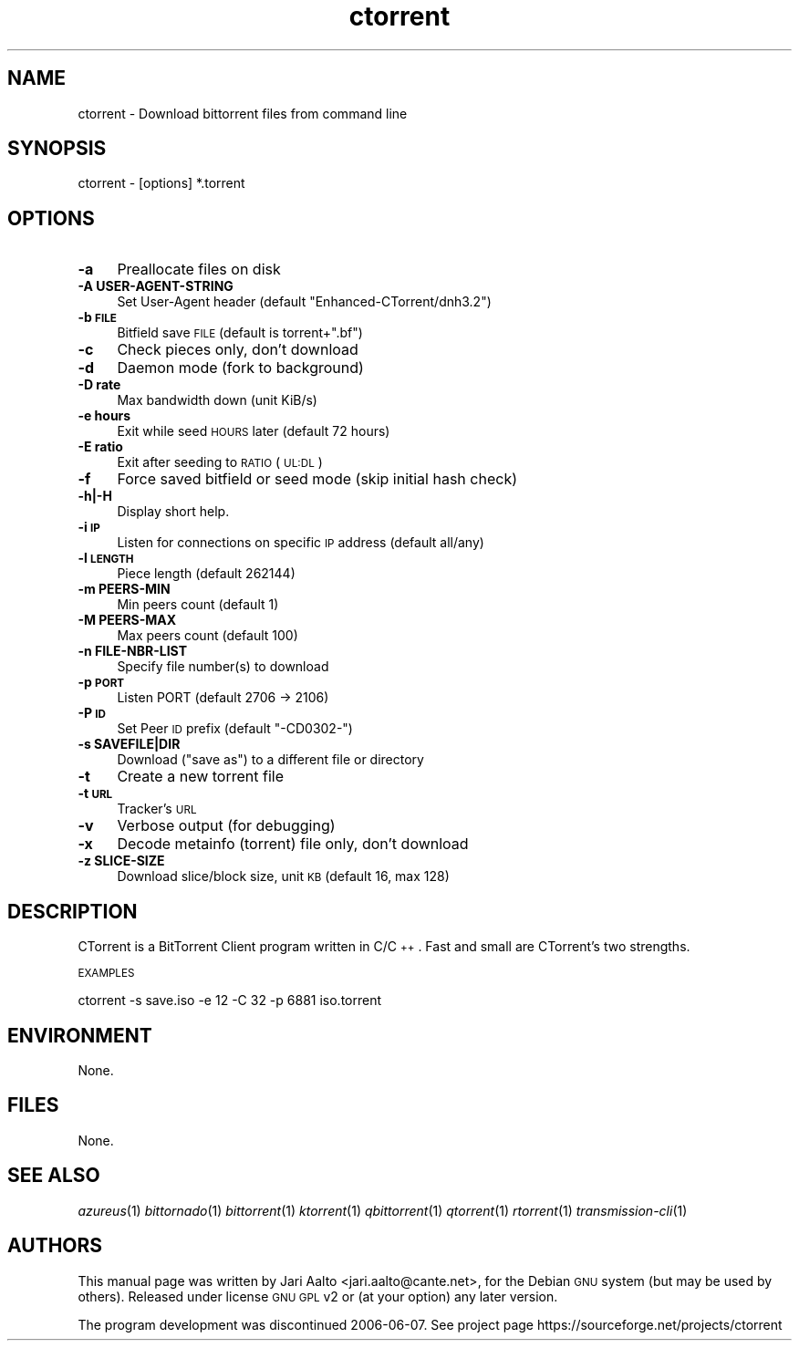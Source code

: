 .\" Automatically generated by Pod::Man 2.18 (Pod::Simple 3.07)
.\"
.\" Standard preamble:
.\" ========================================================================
.de Sp \" Vertical space (when we can't use .PP)
.if t .sp .5v
.if n .sp
..
.de Vb \" Begin verbatim text
.ft CW
.nf
.ne \\$1
..
.de Ve \" End verbatim text
.ft R
.fi
..
.\" Set up some character translations and predefined strings.  \*(-- will
.\" give an unbreakable dash, \*(PI will give pi, \*(L" will give a left
.\" double quote, and \*(R" will give a right double quote.  \*(C+ will
.\" give a nicer C++.  Capital omega is used to do unbreakable dashes and
.\" therefore won't be available.  \*(C` and \*(C' expand to `' in nroff,
.\" nothing in troff, for use with C<>.
.tr \(*W-
.ds C+ C\v'-.1v'\h'-1p'\s-2+\h'-1p'+\s0\v'.1v'\h'-1p'
.ie n \{\
.    ds -- \(*W-
.    ds PI pi
.    if (\n(.H=4u)&(1m=24u) .ds -- \(*W\h'-12u'\(*W\h'-12u'-\" diablo 10 pitch
.    if (\n(.H=4u)&(1m=20u) .ds -- \(*W\h'-12u'\(*W\h'-8u'-\"  diablo 12 pitch
.    ds L" ""
.    ds R" ""
.    ds C` ""
.    ds C' ""
'br\}
.el\{\
.    ds -- \|\(em\|
.    ds PI \(*p
.    ds L" ``
.    ds R" ''
'br\}
.\"
.\" Escape single quotes in literal strings from groff's Unicode transform.
.ie \n(.g .ds Aq \(aq
.el       .ds Aq '
.\"
.\" If the F register is turned on, we'll generate index entries on stderr for
.\" titles (.TH), headers (.SH), subsections (.SS), items (.Ip), and index
.\" entries marked with X<> in POD.  Of course, you'll have to process the
.\" output yourself in some meaningful fashion.
.ie \nF \{\
.    de IX
.    tm Index:\\$1\t\\n%\t"\\$2"
..
.    nr % 0
.    rr F
.\}
.el \{\
.    de IX
..
.\}
.\"
.\" Accent mark definitions (@(#)ms.acc 1.5 88/02/08 SMI; from UCB 4.2).
.\" Fear.  Run.  Save yourself.  No user-serviceable parts.
.    \" fudge factors for nroff and troff
.if n \{\
.    ds #H 0
.    ds #V .8m
.    ds #F .3m
.    ds #[ \f1
.    ds #] \fP
.\}
.if t \{\
.    ds #H ((1u-(\\\\n(.fu%2u))*.13m)
.    ds #V .6m
.    ds #F 0
.    ds #[ \&
.    ds #] \&
.\}
.    \" simple accents for nroff and troff
.if n \{\
.    ds ' \&
.    ds ` \&
.    ds ^ \&
.    ds , \&
.    ds ~ ~
.    ds /
.\}
.if t \{\
.    ds ' \\k:\h'-(\\n(.wu*8/10-\*(#H)'\'\h"|\\n:u"
.    ds ` \\k:\h'-(\\n(.wu*8/10-\*(#H)'\`\h'|\\n:u'
.    ds ^ \\k:\h'-(\\n(.wu*10/11-\*(#H)'^\h'|\\n:u'
.    ds , \\k:\h'-(\\n(.wu*8/10)',\h'|\\n:u'
.    ds ~ \\k:\h'-(\\n(.wu-\*(#H-.1m)'~\h'|\\n:u'
.    ds / \\k:\h'-(\\n(.wu*8/10-\*(#H)'\z\(sl\h'|\\n:u'
.\}
.    \" troff and (daisy-wheel) nroff accents
.ds : \\k:\h'-(\\n(.wu*8/10-\*(#H+.1m+\*(#F)'\v'-\*(#V'\z.\h'.2m+\*(#F'.\h'|\\n:u'\v'\*(#V'
.ds 8 \h'\*(#H'\(*b\h'-\*(#H'
.ds o \\k:\h'-(\\n(.wu+\w'\(de'u-\*(#H)/2u'\v'-.3n'\*(#[\z\(de\v'.3n'\h'|\\n:u'\*(#]
.ds d- \h'\*(#H'\(pd\h'-\w'~'u'\v'-.25m'\f2\(hy\fP\v'.25m'\h'-\*(#H'
.ds D- D\\k:\h'-\w'D'u'\v'-.11m'\z\(hy\v'.11m'\h'|\\n:u'
.ds th \*(#[\v'.3m'\s+1I\s-1\v'-.3m'\h'-(\w'I'u*2/3)'\s-1o\s+1\*(#]
.ds Th \*(#[\s+2I\s-2\h'-\w'I'u*3/5'\v'-.3m'o\v'.3m'\*(#]
.ds ae a\h'-(\w'a'u*4/10)'e
.ds Ae A\h'-(\w'A'u*4/10)'E
.    \" corrections for vroff
.if v .ds ~ \\k:\h'-(\\n(.wu*9/10-\*(#H)'\s-2\u~\d\s+2\h'|\\n:u'
.if v .ds ^ \\k:\h'-(\\n(.wu*10/11-\*(#H)'\v'-.4m'^\v'.4m'\h'|\\n:u'
.    \" for low resolution devices (crt and lpr)
.if \n(.H>23 .if \n(.V>19 \
\{\
.    ds : e
.    ds 8 ss
.    ds o a
.    ds d- d\h'-1'\(ga
.    ds D- D\h'-1'\(hy
.    ds th \o'bp'
.    ds Th \o'LP'
.    ds ae ae
.    ds Ae AE
.\}
.rm #[ #] #H #V #F C
.\" ========================================================================
.\"
.IX Title "ctorrent 1"
.TH ctorrent 1 "2008-10-11" "ctorrent" "2008-10-11"
.\" For nroff, turn off justification.  Always turn off hyphenation; it makes
.\" way too many mistakes in technical documents.
.if n .ad l
.nh
.SH "NAME"
ctorrent \- Download bittorrent files from command line
.SH "SYNOPSIS"
.IX Header "SYNOPSIS"
.Vb 1
\&  ctorrent \- [options] *.torrent
.Ve
.SH "OPTIONS"
.IX Header "OPTIONS"
.IP "\fB\-a\fR" 4
.IX Item "-a"
Preallocate files on disk
.IP "\fB\-A USER-AGENT-STRING\fR" 4
.IX Item "-A USER-AGENT-STRING"
Set User-Agent header (default \*(L"Enhanced\-CTorrent/dnh3.2\*(R")
.IP "\fB\-b \s-1FILE\s0\fR" 4
.IX Item "-b FILE"
Bitfield save \s-1FILE\s0 (default is torrent+\*(L".bf\*(R")
.IP "\fB\-c\fR" 4
.IX Item "-c"
Check pieces only, don't download
.IP "\fB\-d\fR" 4
.IX Item "-d"
Daemon mode (fork to background)
.IP "\fB\-D rate\fR" 4
.IX Item "-D rate"
Max bandwidth down (unit KiB/s)
.IP "\fB\-e hours\fR" 4
.IX Item "-e hours"
Exit while seed \s-1HOURS\s0 later (default 72 hours)
.IP "\fB\-E ratio\fR" 4
.IX Item "-E ratio"
Exit after seeding to \s-1RATIO\s0 (\s-1UL:DL\s0)
.IP "\fB\-f\fR" 4
.IX Item "-f"
Force saved bitfield or seed mode (skip initial hash check)
.IP "\fB\-h|\-H\fR" 4
.IX Item "-h|-H"
Display short help.
.IP "\fB\-i \s-1IP\s0\fR" 4
.IX Item "-i IP"
Listen for connections on specific \s-1IP\s0 address (default all/any)
.IP "\fB\-l \s-1LENGTH\s0\fR" 4
.IX Item "-l LENGTH"
Piece length (default 262144)
.IP "\fB\-m PEERS-MIN\fR" 4
.IX Item "-m PEERS-MIN"
Min peers count (default 1)
.IP "\fB\-M PEERS-MAX\fR" 4
.IX Item "-M PEERS-MAX"
Max peers count (default 100)
.IP "\fB\-n FILE-NBR-LIST\fR" 4
.IX Item "-n FILE-NBR-LIST"
Specify file number(s) to download
.IP "\fB\-p \s-1PORT\s0\fR" 4
.IX Item "-p PORT"
.Vb 1
\& Listen PORT (default 2706 \-> 2106)
.Ve
.IP "\fB\-P \s-1ID\s0\fR" 4
.IX Item "-P ID"
Set Peer \s-1ID\s0 prefix (default \*(L"\-CD0302\-\*(R")
.IP "\fB\-s SAVEFILE|DIR\fR" 4
.IX Item "-s SAVEFILE|DIR"
Download (\*(L"save as\*(R") to a different file or directory
.IP "\fB\-t\fR" 4
.IX Item "-t"
Create a new torrent file
.IP "\fB\-t \s-1URL\s0\fR" 4
.IX Item "-t URL"
Tracker's \s-1URL\s0
.IP "\fB\-v\fR" 4
.IX Item "-v"
Verbose output (for debugging)
.IP "\fB\-x\fR" 4
.IX Item "-x"
Decode metainfo (torrent) file only, don't download
.IP "\fB\-z SLICE-SIZE\fR" 4
.IX Item "-z SLICE-SIZE"
Download slice/block size, unit \s-1KB\s0 (default 16, max 128)
.SH "DESCRIPTION"
.IX Header "DESCRIPTION"
CTorrent is a BitTorrent Client program written in C/\*(C+. Fast and
small are CTorrent's two strengths.
.PP
\&\s-1EXAMPLES\s0
.PP
.Vb 1
\&    ctorrent \-s save.iso \-e 12 \-C 32 \-p 6881 iso.torrent
.Ve
.SH "ENVIRONMENT"
.IX Header "ENVIRONMENT"
None.
.SH "FILES"
.IX Header "FILES"
None.
.SH "SEE ALSO"
.IX Header "SEE ALSO"
\&\fIazureus\fR\|(1)
\&\fIbittornado\fR\|(1)
\&\fIbittorrent\fR\|(1)
\&\fIktorrent\fR\|(1)
\&\fIqbittorrent\fR\|(1)
\&\fIqtorrent\fR\|(1)
\&\fIrtorrent\fR\|(1)
\&\fItransmission\-cli\fR\|(1)
.SH "AUTHORS"
.IX Header "AUTHORS"
This manual page was written by Jari Aalto <jari.aalto@cante.net>, for
the Debian \s-1GNU\s0 system (but may be used by others). Released under
license \s-1GNU\s0 \s-1GPL\s0 v2 or (at your option) any later version.
.PP
The program development was discontinued 2006\-06\-07. See project page
https://sourceforge.net/projects/ctorrent

